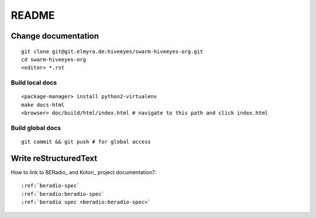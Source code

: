 ######
README
######

Change documentation
===================
::

    git clone git@git.elmyra.de:hiveeyes/swarm-hiveeyes-org.git
    cd swarm-hiveeyes-org
    <editor> *.rst

Build local docs
----------------
::
     
    <package-manager> install python2-virtualenv
    make docs-html  
    <browser> doc/build/html/index.html # navigate to this path and click index.html

Build global docs
-----------------
::

    git commit && git push # for global access



Write reStructuredText
======================

How to link to BERadio_ and Kotori_ project documentation?::

  :ref:`beradio-spec`
  :ref:`beradio:beradio-spec`
  :ref:`beradio spec <beradio:beradio-spec>`

